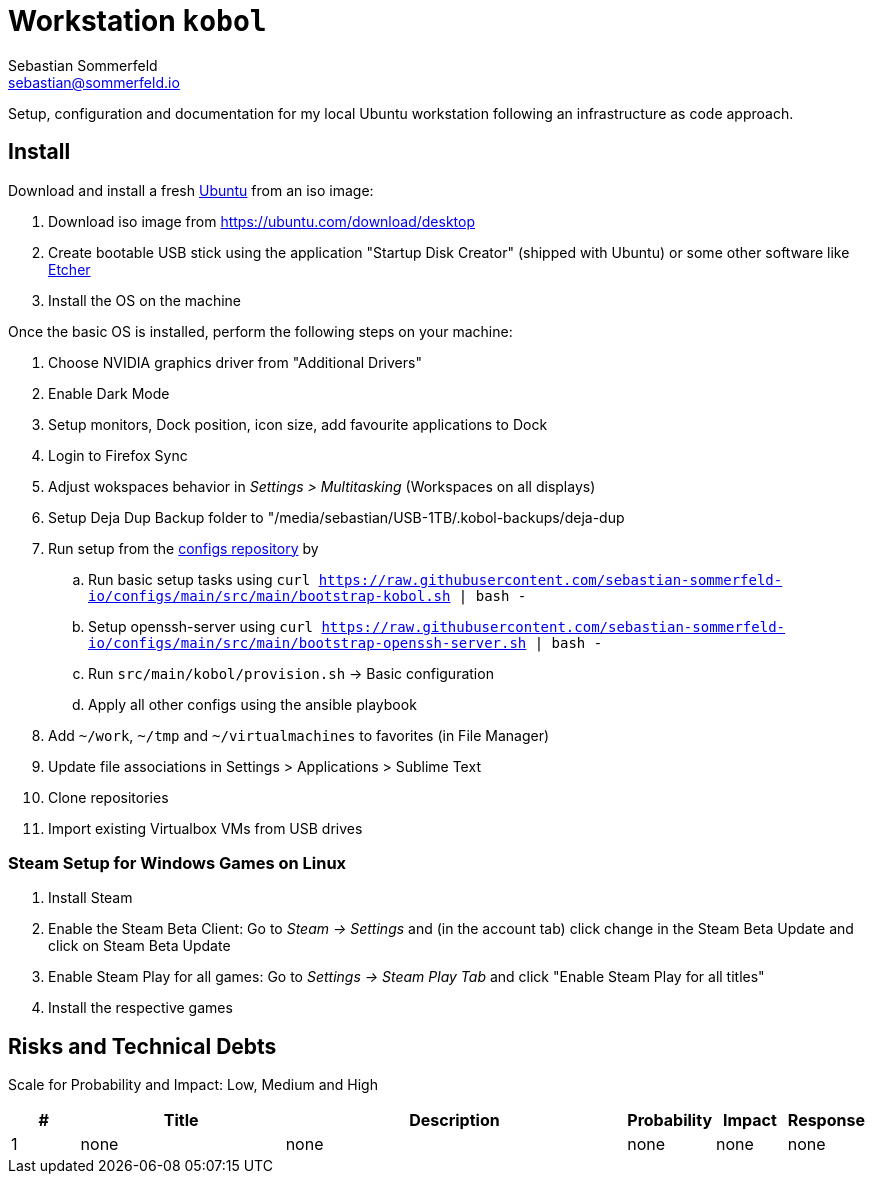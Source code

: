 = Workstation `kobol`
Sebastian Sommerfeld <sebastian@sommerfeld.io>

Setup, configuration and documentation for my local Ubuntu workstation following an infrastructure as code approach.

== Install
Download and install a fresh link:https://ubuntu.com[Ubuntu] from an iso image:

. Download iso image from https://ubuntu.com/download/desktop
. Create bootable USB stick using the application "Startup Disk Creator" (shipped with Ubuntu) or some other software like https://www.balena.io/etcher[Etcher]
. Install the OS on the machine

Once the basic OS is installed, perform the following steps on your machine:

. Choose NVIDIA graphics driver from "Additional Drivers"
. Enable Dark Mode
. Setup monitors, Dock position, icon size, add favourite applications to Dock
. Login to Firefox Sync
. Adjust wokspaces behavior in _Settings > Multitasking_ (Workspaces on all displays)
. Setup Deja Dup Backup folder to "/media/sebastian/USB-1TB/.kobol-backups/deja-dup
. Run setup from the link:https://github.com/sebastian-sommerfeld-io/configs[configs repository] by
.. Run basic setup tasks using `curl https://raw.githubusercontent.com/sebastian-sommerfeld-io/configs/main/src/main/bootstrap-kobol.sh | bash -`
.. Setup openssh-server using `curl https://raw.githubusercontent.com/sebastian-sommerfeld-io/configs/main/src/main/bootstrap-openssh-server.sh | bash -`
.. Run `src/main/kobol/provision.sh` -> Basic configuration
.. Apply all other configs using the ansible playbook
. Add `~/work`, `~/tmp` and `~/virtualmachines` to favorites (in File Manager)
. Update file associations in Settings > Applications > Sublime Text
. Clone repositories
. Import existing Virtualbox VMs from USB drives

=== Steam Setup for Windows Games on Linux
. Install Steam
. Enable the Steam Beta Client: Go to _Steam -> Settings_ and (in the account tab) click change in the Steam Beta Update and click on Steam Beta Update
. Enable Steam Play for all games: Go to _Settings -> Steam Play Tab_ and click "Enable Steam Play for all titles"
. Install the respective games

== Risks and Technical Debts
Scale for Probability and Impact: Low, Medium and High

[cols="1,3,5,1,1,1", options="header"]
|===
|# |Title |Description |Probability |Impact |Response
|{counter:usage} |none |none |none |none |none ||none
|===
